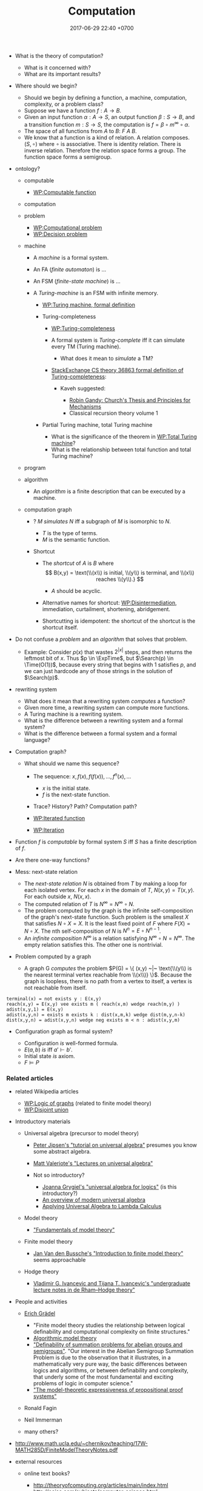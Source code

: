 #+TITLE: Computation
#+DATE: 2017-06-29 22:40 +0700
#+PERMALINK: /computation.html
#+MATHJAX: yes
- What is the theory of computation?

  - What is it concerned with?
  - What are its important results?

- Where should we begin?

  - Should we begin by defining a function, a machine,
    computation, complexity, or a problem class?
  - Suppose we have a function $f : A \to B$.
  - Given an input function $\alpha : A \to S$,
    an output function $\beta : S \to B$,
    and a transition function $m : S \to S$,
    the computation is $f = \beta \circ m^\infty \circ \alpha$.
  - The space of all functions from $A$ to $B$: $F~A~B$.
  - We know that a function is a kind of relation.
    A relation composes.
    $(S, \circ)$ where $\circ$ is associative.
    There is identity relation.
    There is inverse relation.
    Therefore the relation space forms a group.
    The function space forms a semigroup.

- ontology?

  - computable

    - [[https://en.wikipedia.org/wiki/Computable_function][WP:Computable function]]

  - computation
  - problem

    - [[https://en.wikipedia.org/wiki/Computational_problem][WP:Computational problem]]
    - [[https://en.wikipedia.org/wiki/Decision_problem][WP:Decision problem]]

  - machine

    - A /machine/ is a formal system.
    - An FA (/finite automaton/) is ...
    - An FSM (/finite-state machine/) is ...
    - A /Turing-machine/ is an FSM with infinite memory.

      - [[https://en.wikipedia.org/wiki/Turing_machine#Formal_definition][WP:Turing machine, formal definition]]
      - Turing-completeness

        - [[https://en.wikipedia.org/wiki/Turing_completeness][WP:Turing-completeness]]
        - A formal system is /Turing-complete/ iff it can simulate every TM (Turing machine).

          - What does it mean to /simulate/ a TM?

        - [[https://cstheory.stackexchange.com/questions/36863/formal-definition-of-turing-completeness][StackExchange CS theory 36863 formal definition of Turing-completeness]]:

          - Kaveh suggested:

            - [[https://www.sciencedirect.com/science/article/pii/S0049237X08712576][Robin Gandy: Church's Thesis and Principles for Mechanisms]]
            - Classical recursion theory volume 1

      - Partial Turing machine, total Turing machine

        - What is the significance of the theorem in [[https://en.wikipedia.org/wiki/Total_Turing_machine][WP:Total Turing machine]]?
        - What is the relationship between total function and total Turing machine?

  - program
  - algorithm

    - An /algorithm/ is a finite description that can be executed by a machine.

  - computation graph

    - ? $M$ /simulates/ $N$ iff a subgraph of $M$ is isomorphic to $N$.

      - $T$ is the type of terms.
      - $M$ is the semantic function.

    - Shortcut

      - The /shortcut/ of $A$ is $B$ where
        $$
          B(x,y) = \text{\\(x\\) is initial, \\(y\\) is terminal, and \\(x\\) reaches \\(y\\).}
          $$

        - $A$ should be acyclic.

      - Alternative names for shortcut:
        [[https://en.wikipedia.org/wiki/Disintermediation][WP:Disintermediation]],
        immediation,
        curtailment,
        shortening,
        abridgement.
      - Shortcutting is idempotent:
        the shortcut of the shortcut is the shortcut itself.

- Do not confuse a /problem/ and an /algorithm/ that solves that problem.

  - Example:
    Consider $p(x)$ that
    wastes $2^{|x|}$ steps,
    and then returns the leftmost bit of $x$.
    Thus $p \in \ExpTime$,
    but $\Search(p) \in \Time(O(1))$,
    because every string that begins with $1$ satisfies $p$,
    and we can just hardcode any of those strings in the solution of $\Search(p)$.

- rewriting system

  - What does it mean that a rewriting system /computes/ a function?
  - Given more time, a rewriting system can compute more functions.
  - A Turing machine is a rewriting system.
  - What is the difference between a rewriting system and a formal system?
  - What is the difference between a formal system and a formal language?

- Computation graph?

  - What should we name this sequence?

    - The sequence: $x, f(x), f(f(x)), \ldots, f^n(x), \ldots$

      - $x$ is the initial state.
      - $f$ is the next-state function.

    - Trace? History? Path? Computation path?
    - [[https://en.wikipedia.org/wiki/Iterated_function][WP:Iterated function]]
    - [[https://en.wikipedia.org/wiki/Iteration][WP:Iteration]]

- Function $f$ is /computable/ by formal system $S$ iff $S$ has a finite description of $f$.
- Are there one-way functions?
- Mess: next-state relation

  - The /next-state relation/ $N$ is obtained from $T$
    by making a loop for each isolated vertex.
    For each $x$ in the domain of $T$, $N(x,y) = T(x,y)$.
    For each outside $x$, $N(x,x)$.
  - The computed relation of $T$ is $N^\infty = N^\infty \circ N$.
  - The problem computed by the graph is the infinite self-composition of the graph's next-state function.
    Such problem is the smallest $X$ that satisfies $N \circ X = X$.
    It is the least fixed point of $F$ where $F(X) = N \circ X$.
    The nth self-composition of $N$ is $N^n = E \circ N^{n-1}$.
  - An /infinite composition/ $N^\infty$ is a relation satisfying $N^\infty \circ N = N^\infty$.
    The empty relation satisfies this.
    The other one is nontrivial.

- Problem computed by a graph

  - A graph G /computes/ the problem
    $P(G) = \{ (x,y) ~|~ \text{\\(y\\) is the nearest terminal vertex reachable from \\(x\\)} \}$.
    Because the graph is loopless, there is no path from a vertex to itself, a vertex is not reachable from itself.

#+BEGIN_EXAMPLE
    terminal(x) = not exists y : E(x,y)
    reach(x,y) = E(x,y) vee exists m ( reach(x,m) wedge reach(m,y) )
    adist(x,y,1) = E(x,y)
    adist(x,y,n) = exists m exists k : dist(x,m,k) wedge dist(m,y,n-k)
    dist(x,y,n) = adist(x,y,n) wedge neg exists m < n : adist(x,y,m)
#+END_EXAMPLE

- Configuration graph as formal system?

  - Configuration /is/ well-formed formula.
  - $E(a,b)$ /is/ iff $a' \vdash b'$.
  - Initial state /is/ axiom.
  - $F \models P$

*** Related articles
    :PROPERTIES:
    :CUSTOM_ID: related-articles
    :END:

- related Wikipedia articles

  - [[https://en.wikipedia.org/wiki/Logic_of_graphs][WP:Logic of graphs]] (related to finite model theory)
  - [[https://en.wikipedia.org/wiki/Disjoint_union][WP:Disjoint union]]

- Introductory materials

  - Universal algebra (precursor to model theory)

    - [[http://mathcs.chapman.edu/~jipsen/talks/BLAST2009/JipsenUAtutorial1pp.pdf][Peter Jipsen's "tutorial on universal algebra"]]
      presumes you know some abstract algebra.
    - [[http://www.math.hawaii.edu/~ralph/Classes/619/UA-Valeriote.pdf][Matt Valeriote's "Lectures on universal algebra"]]
    - Not so introductory?

      - [[http://www.uni-log.org/joana.pdf][Joanna Grygiel's "universal algebra for logics"]] (is this introductory?)
      - [[http://www.math.hawaii.edu/~ralph/Classes/619/willard-ua.pdf][An overview of modern universal algebra]]
      - [[http://www.dsi.unive.it/~salibra/mainfinale.pdf][Applying Universal Algebra to Lambda Calculus]]

  - Model theory

    - [[http://www.math.toronto.edu/weiss/model_theory.pdf]["Fundamentals of model theory"]]

  - Finite model theory

    - [[https://dtai.cs.kuleuven.be/krr/files/seminars/IntroToFMT-janvdbussche.pdf][Jan Van den Bussche's "Introduction to finite model theory"]]
      seems approachable

  - Hodge theory

    - [[https://arxiv.org/abs/0807.4991][Vladimir G. Ivancevic and Tijana T. Ivancevic's "undergraduate lecture notes in de Rham--Hodge theory"]]

- People and activities

  - [[https://logic.rwth-aachen.de/~graedel/][Erich Grädel]]

    - "Finite model theory studies the relationship between logical definability and computational complexity on finite structures."
    - [[https://logic.rwth-aachen.de/Research/AlMoTh/][Algorithmic model theory]]
    - [[https://logic.rwth-aachen.de/pub/graedel/AbuzaidDawGraPak17.pdf]["Definability of summation problems for abelian groups and semigroups"]].
      "Our interest in the Abelian Semigroup Summation Problem
      is due to the observation that it illustrates, in a mathematically
      very pure way, the basic differences between logics and algorithms,
      or between definability and complexity, that underly
      some of the most fundamental and exciting problems of logic
      in computer science."
    - [[https://logic.rwth-aachen.de/pub/graedel/GrPaPa17.pdf]["The model-theoretic expressiveness of propositional proof systems"]]

  - Ronald Fagin
  - Neil Immerman
  - many others?

- http://www.math.ucla.edu/~chernikov/teaching/17W-MATH285D/FiniteModelTheoryNotes.pdf
- external resources

  - online text books?

    - http://theoryofcomputing.org/articles/main/index.html
    - http://oajse.com/subjects/computer_science.html

  - journals?

    - https://www.hindawi.com/journals/ase/contents/

- Predicate Computation and Search Problem

  - Isomorphism:

    - Language ~ predicate.
    - Predicate ~ set.

      - (A predicate is a unary relation.)

  - Insight?

    - Every predicate $p$
      gives rise to at least two problems:

      - $\Compute(p) = \text{given \\(x\\), compute \\(p(x)\\)}$, and
      - $\Search(p) = \text{find any \\(x\\) such that \\(p(x)\\) is true}$.

    - https://en.wikipedia.org/wiki/Search_problem

  - There are $p$ with slow $\Compute(p)$ but fast $\Search(p)$?
  - There are $p$ with fast $\Compute(p)$ but slow $\Search(p)$?
  - Conjecture:
    For every complexity class $C$,
    there exists $p$ such that $\Compute(p) \in C$.
  - Conjecture:
    For every predicate $p$,
    there exists complexity class $C$ such that $\Compute(p) \in C$.
  - Conjecture:
    For every complexity classes $C \subset D$,
    there exists $p$ such that $\Compute(p) \in D-C$.
  - Conjecture:
    For every complexity class $C$,
    there exists $p$ such that $\Compute(p) \in C$ and $\Search(p) \not\in C$.
  - Conjecture:
    For every predicate $p$,
    there exists complexity class $C$ such that $\Compute(p) \in C$ and $\Search(p) \not\in C$.
  - Problem formation conjecture:
    For every complexity class $C$,
    there exists $p,P,Q$ such that $P(p) \in C$ and $Q(p) \not\in C$.
  - Conjecture of arbitrary pessimization:
    For all complexity classes $F$ and $S$ where $F \subset S$,
    there exists $p$ such that $\Compute(p) \in S$ and $\Search(p) \in F$.
    The letters $F$ and $S$ are mnemonics for "fast" and "slow".

- Lemma: There exists fast $p$ having slow $S(p)$.
- Conjecture:
  For every complexity classes $C$,
  there exists $p \in C$ such that $S(p) \not\in C$.
- Conjecture:
  For every complexity classes $C$ and $D$,
  there exists $p \in C$ such that $S(p) \in D$.
- Formal languages and describable problems

  - Consider the formal language $L$
    with alphabet $\{ z,s \}$
    and formation rules

  1) $z \in L$ and
  2) $\alpha \in L \rightarrow s \alpha \in L$.
     It should be obvious that $L$ describes the set $\{ z, sz, ssz, \ldots \}$.
     This language solves the problem of adding a natural number by one.

- First-order logic

  - Example of terms in first-order logic:

    - $x$
    - $R(x,y)$
    - $R(x) \wedge S(y)$
